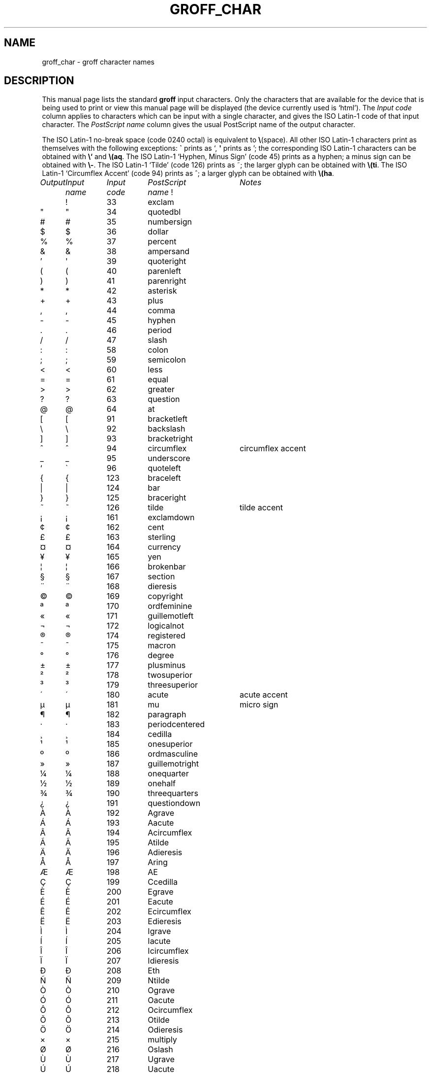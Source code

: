 .ig
Copyright (C) 1989-2000, 2001, 2002 Free Software Foundation, Inc.

Permission is granted to make and distribute verbatim copies of
this manual provided the copyright notice and this permission notice
are preserved on all copies.

Permission is granted to copy and distribute modified versions of this
manual under the conditions for verbatim copying, provided that the
entire resulting derived work is distributed under the terms of a
permission notice identical to this one.

Permission is granted to copy and distribute translations of this
manual into another language, under the above conditions for modified
versions, except that this permission notice may be included in
translations approved by the Free Software Foundation instead of in
the original English.
..
.
.\" For best results, print this with groff.
.
.ds aq \(aq
.ie !\n(.g \
.	if '\(aq'' .ds aq \'
.el \{\
.	tr \[aq]\[aq]
.	if !c\[aq] .ds aq \'
.	\" This is very special.  The standard devdvi fonts don't have a
.	\" real `aq' glyph; it is defined with .char to be ' instead.  The
.	\" tr request below in the definition of the C macro maps ' onto
.	\" the `aq' glyph which would cause a recursive loop.  gtroff
.	\" prevents this within the char request, trying to access glyph
.	\" `aq' directly from the font.  Consequently, we get a warning,
.	\" and nothing is printed.
.	\"
.	\" The following line prevents this.
.	if '\*[.T]'dvi' .if '\n[.fam]'T' .ds aq \'
.\}
.
.if !\n(.g .ig
.\" .Ac accented-char accent char
.de Ac
.	char \\$1 \\$3\
\k[acc]\
\h'(u;-\w'\\$2'-\w'\\$3'/2+\\\\n[skw]+(\w'x'*0)-\\\\n[skw])'\
\v'(u;\w'x'*0+\\\\n[rst]+(\w'\\$3'*0)-\\\\n[rst])'\
\\$2\
\v'(u;\w'x'*0-\\\\n[rst]+(\w'\\$3'*0)+\\\\n[rst])'\
\h'|\\\\n[acc]u'
.	hcode \\$1\\$3
..
.
.Ac \(vc \(ah c
.Ac \(vC \(ah C
.
.TH GROFF_CHAR @MAN7EXT@ "@MDATE@" "Groff Version @VERSION@"
.SH NAME
groff_char \- groff character names
.
.
.SH DESCRIPTION
This manual page lists the standard
.B groff
input characters.
Only the characters that are available for the device that
is being used to print or view this manual page will be
.ie \n(.g displayed (the device currently used is `\*(.T').
.el displayed.
The
.I "Input code"
column applies to characters which can be
input with a single character, and gives the ISO Latin-1 code
of that input character.
The
.I "PostScript name\"
column gives the usual PostScript name of the output character.
.LP
The ISO Latin-1 no-break space (code 0240 octal) is equivalent to
.BR \e (space).
All other ISO Latin-1 characters print as themselves with the following
exceptions:
.B \`
prints as `,
.B \*(aq
prints as ';
the corresponding ISO Latin-1 characters can be obtained with
.B \e`
and
.BR \e(aq .
The ISO Latin-1 `Hyphen, Minus Sign' (code 45) prints as a hyphen;
a minus sign can be obtained with
.BR \e- .
The ISO Latin-1 `Tilde' (code 126) prints as ~;
the larger glyph can be obtained with
.BR \e(ti .
The ISO Latin-1 `Circumflex Accent' (code 94) prints as ^;
a larger glyph can be obtained with
.BR \e(ha .
.sp
'nf
.
.nr Sp 3n
.ta \w'\fIOutput'u+\n(Spu +\w'\fIInput'u+\n(Spu +\w'\fIInput'u+\n(Spu \
+\w'periodcentered'u+\n(Spu
.
.de C0
.	C \\$1 "" \\$1 \\$2 "\\$3"
..
.
.de C1
.	C \e\\$1 "" \\\\\\$1 \\$2 "\\$3"
..
.
.de C2
.	C \e(\\$1 "" \\(\\$1 \\$2 "\\$3"
..
.
.if !\n(.g .ig
.de CD
.	C \[char\\$1] \\$1 \[char\\$1] \\$2 "\\$3"
..
.
.do fspecial CR R
.
.\" input-name decimal-code output-name ps-name description
.if !\n(.g .ig
.de C
.	if c\\$3 \{\
.		ft CR
.		tr `\`'\*[aq]
.		in 0
.		di CH
.		nop \&\\$1
.		br
.		di
.		in
.		ft
.		ds CH \\*[CH]\
.		tr ``''
.		nop \&\\$3\t\\*[CH]\t\\$2\t\\$4\t\\$5
.	\}
..
.
.if \n(.g .ig
.de C
.	if !'\\$3'' \{\
.		ft B
.		tr `\`'\*(aq
.		in 0
.		di CH
\&\\$1
.		br
.		di
.		in
.		ft
.		ds CH \\*(CH\
.		tr ``''
\&\\$3\t\\*(CH\t\\$2\t\\$4\t\\$5
.	\}
..
.
.if !\n[cR] .wh \n(nlu+\n(.tu-\n(.Vu Fo
.
.de Fo
'	bp
.	He
..
.
.de He
.	ft I
Output	Input	Input	PostScript	Notes
	name	code	name
.	ft
.	LP
'	nf
..
.
.He
.CD 33 exclam
.CD 34 quotedbl
.CD 35 numbersign
.CD 36 dollar
.CD 37 percent
.CD 38 ampersand
.CD 39 quoteright
.CD 40 parenleft
.CD 41 parenright
.CD 42 asterisk
.CD 43 plus
.CD 44 comma
.CD 45 hyphen
.CD 46 period
.CD 47 slash
.CD 58 colon
.CD 59 semicolon
.CD 60 less
.CD 61 equal
.CD 62 greater
.CD 63 question
.CD 64 at
.CD 91 bracketleft
.CD 92 backslash
.CD 93 bracketright
.CD 94 circumflex "circumflex accent"
.CD 95 underscore
.CD 96 quoteleft
.CD 123 braceleft
.CD 124 bar
.CD 125 braceright
.CD 126 tilde "tilde accent"
.CD 161 exclamdown
.CD 162 cent
.CD 163 sterling
.CD 164 currency
.CD 165 yen
.CD 166 brokenbar
.CD 167 section
.CD 168 dieresis
.CD 169 copyright
.CD 170 ordfeminine
.CD 171 guillemotleft
.CD 172 logicalnot
.CD 173 hyphen
.CD 174 registered
.CD 175 macron
.CD 176 degree
.CD 177 plusminus
.CD 178 twosuperior
.CD 179 threesuperior
.CD 180 acute "acute accent"
.CD 181 mu "micro sign"
.CD 182 paragraph
.CD 183 periodcentered
.CD 184 cedilla
.CD 185 onesuperior
.CD 186 ordmasculine
.CD 187 guillemotright
.CD 188 onequarter
.CD 189 onehalf
.CD 190 threequarters
.CD 191 questiondown
.CD 192 Agrave
.CD 193 Aacute
.CD 194 Acircumflex
.CD 195 Atilde
.CD 196 Adieresis
.CD 197 Aring
.CD 198 AE
.CD 199 Ccedilla
.CD 200 Egrave
.CD 201 Eacute
.CD 202 Ecircumflex
.CD 203 Edieresis
.CD 204 Igrave
.CD 205 Iacute
.CD 206 Icircumflex
.CD 207 Idieresis
.CD 208 Eth
.CD 209 Ntilde
.CD 210 Ograve
.CD 211 Oacute
.CD 212 Ocircumflex
.CD 213 Otilde
.CD 214 Odieresis
.CD 215 multiply
.CD 216 Oslash
.CD 217 Ugrave
.CD 218 Uacute
.CD 219 Ucircumflex
.CD 220 Udieresis
.CD 221 Yacute
.CD 222 Thorn
.CD 223 germandbls
.CD 224 agrave
.CD 225 aacute
.CD 226 acircumflex
.CD 227 atilde
.CD 228 adieresis
.CD 229 aring
.CD 230 ae
.CD 231 ccedilla
.CD 232 egrave
.CD 233 eacute
.CD 234 ecircumflex
.CD 235 edieresis
.CD 236 igrave
.CD 237 iacute
.CD 238 icircumflex
.CD 239 idieresis
.CD 240 eth
.CD 241 ntilde
.CD 242 ograve
.CD 243 oacute
.CD 244 ocircumflex
.CD 245 otilde
.CD 246 odieresis
.CD 247 divide
.CD 248 oslash
.CD 249 ugrave
.CD 250 uacute
.CD 251 ucircumflex
.CD 252 udieresis
.CD 253 yacute
.CD 254 thorn
.CD 255 ydieresis
.C2 -D Eth "Icelandic uppercase eth"
.C2 Sd eth "Icelandic lowercase eth"
.C2 TP Thorn "Icelandic uppercase thorn"
.C2 Tp thorn "Icelandic lowercase thorn"
.C2 AE AE
.C2 ae ae
.C2 OE OE
.C2 oe oe
.C2 IJ IJ "Dutch IJ ligature"
.C2 ij ij "Dutch ij ligature"
.C2 ss germandbls
.C2 'A Aacute
.C2 'C Cacute
.C2 'E Eacute
.C2 'I Iacute
.C2 'O Oacute
.C2 'U Uacute
.C2 'Y Yacute
.C2 'a aacute
.C2 'c cacute
.C2 'e eacute
.C2 'i iacute
.C2 'o oacute
.C2 'u uacute
.C2 'y yacute
.C2 :A Adieresis
.C2 :E Edieresis
.C2 :I Idieresis
.C2 :O Odieresis
.C2 :U Udieresis
.C2 :Y Ydieresis
.C2 :a adieresis
.C2 :e edieresis
.C2 :i idieresis
.C2 :o odieresis
.C2 :u udieresis
.C2 :y ydieresis
.C2 ^A Acircumflex
.C2 ^E Ecircumflex
.C2 ^I Icircumflex
.C2 ^O Ocircumflex
.C2 ^U Ucircumflex
.C2 ^a acircumflex
.C2 ^e ecircumflex
.C2 ^i icircumflex
.C2 ^o ocircumflex
.C2 ^u ucircumflex
.C2 `A Agrave
.C2 `E Egrave
.C2 `I Igrave
.C2 `O Ograve
.C2 `U Ugrave
.C2 `a agrave
.C2 `e egrave
.C2 `i igrave
.C2 `o ograve
.C2 `u ugrave
.C2 ~A Atilde
.C2 ~N Ntilde
.C2 ~O Otilde
.C2 ~a atilde
.C2 ~n ntilde
.C2 ~o otilde
.C2 vS Scaron
.C2 vs scaron
.C2 vZ Zcaron
.C2 vz zcaron
.C2 ,C Ccedilla
.C2 ,c ccedilla
.C2 /L Lslash "Polish L with a slash"
.C2 /l lslash "Polish l with a slash"
.C2 /O Oslash
.C2 /o oslash
.C2 oA Aring
.C2 oa aring
.C2 a" hungarumlaut "Hungarian umlaut"
.C2 a- macron "macron or bar accent"
.C2 a. dotaccent "dot accent"
.C2 a^ circumflex "circumflex accent"
.C2 aa acute "acute accent"
.C2 ga grave "grave accent"
.C2 ab breve "breve accent"
.C2 ac cedilla "cedilla accent"
.C2 ad dieresis "umlaut or dieresis"
.C2 ah caron "h\('a\(vcek accent"
.C2 ao ring "ring or circle accent"
.C2 a~ tilde "tilde accent"
.C2 ho ogonek "hook or ogonek accent"
.C2 .i dotlessi "i without a dot"
.C2 .j dotlessj "j without a dot"
.C2 Cs currency "Scandinavian currency sign"
.C2 Do dollar
.C2 Po sterling
.C2 Ye yen
.C2 Fn florin
.C2 ct cent
.C2 Fo guillemotleft
.C2 Fc guillemotright
.C2 fo guilsinglleft
.C2 fc guilsinglright
.C2 r! exclamdown
.C2 r? questiondown
.C2 ff ff "ff ligature"
.C2 fi fi "fi ligature"
.C2 fl fl "fl ligature"
.C2 Fi ffi "ffi ligature"
.C2 Fl ffl "ffl ligature"
.C2 OK a19 "check mark, tick"
.C2 Of ordfeminine
.C2 Om ordmasculine
.C2 pc periodcentered
.C2 S1 onesuperior
.C2 S2 twosuperior
.C2 S3 threesuperior
.C2 <- arrowleft
.C2 -> arrowright
.C2 <> arrowboth "horizontal double-headed arrow"
.C2 da arrowdown
.C2 ua arrowup
.C2 va arrowupdn "vertical double-headed arrow"
.C2 lA arrowdblleft
.C2 rA arrowdblright
.C2 hA arrowdblboth "horizontal double-headed double arrow"
.C2 dA arrowdbldown
.C2 uA arrowdblup
.C2 vA \& "vertical double-headed double arrow"
.C2 ba bar
.C2 bb brokenbar
.C2 br br "box rule with traditional troff metrics"
.C2 ru ru "baseline rule"
.C2 ul ul "underline with traditional troff metrics"
.C2 bv bv "bar vertical"
.C2 bs bell
.C2 ci circle
.C2 bu bullet
.C2 co copyright
.C2 rg registered
.C2 tm trademark
.C2 dd daggerdbl "double dagger sign"
.C2 dg dagger
.C2 ps paragraph
.C2 sc section
.C2 de degree
.C2 em emdash "em dash"
.C2 en endash "en dash"
.C2 %0 perthousand "per thousand, per mille sign"
.C2 12 onehalf
.C2 14 onequarter
.C2 34 threequarters
.C2 f/ fraction "bar for fractions"
.C2 fm minute "footmark, prime"
.C2 sd second
.C2 ha asciicircum "\s-2ASCII\s+2 circumflex, hat, caret"
.C2 ti asciitilde "\s-2ASCII\s0 tilde, large tilde"
.C2 hy hyphen
.C2 lB bracketleft
.C2 rB bracketright
.C2 lC braceleft
.C2 rC braceright
.C2 la angleleft "left angle bracket"
.C2 ra angleright "right angle bracket"
.C2 lh handleft
.C2 rh handright
.C2 Bq quotedblbase "low double comma quote"
.C2 bq quotesinglbase "low single comma quote"
.C2 lq quotedblleft
.C2 rq quotedblright
.C2 oq quoteleft "single open quote"
.C2 cq quoteright "single closing quote (ASCII 39)"
.C2 aq quotesingle "apostrophe quote"
.C2 dq quotedbl "double quote (ASCII 34)"
.C2 or bar
.C2 at at
.C1 - minus "minus sign from current font"
.C2 sh numbersign
.C2 sl slash
.C2 rs backslash
.C2 sq square
.C2 3d therefore
.C2 tf therefore
.C2 *A Alpha
.C2 *B Beta
.C2 *C Xi
.C2 *D Delta
.C2 *E Epsilon
.C2 *F Phi
.C2 *G Gamma
.C2 *H Theta
.C2 *I Iota
.C2 *K Kappa
.C2 *L Lambda
.C2 *M Mu
.C2 *N Nu
.C2 *O Omicron
.C2 *P Pi
.C2 *Q Psi
.C2 *R Rho
.C2 *S Sigma
.C2 *T Tau
.C2 *U Upsilon
.C2 *W Omega
.C2 *X Chi
.C2 *Y Eta
.C2 *Z Zeta
.C2 *a alpha
.C2 *b beta
.C2 *c xi
.C2 *d delta
.C2 *e epsilon
.C2 *f phi
.C2 +f phi1 "variant phi"
.C2 *g gamma
.C2 *h theta
.C2 +h theta1 "variant theta"
.C2 *i iota
.C2 *k kappa
.C2 *l lambda
.C2 *m mu
.C2 *n nu
.C2 *o omicron
.C2 *p pi
.C2 +p omega1 "variant pi, looking like omega"
.C2 *q psi
.C2 *r rho
.C2 *s sigma
.C2 *t tau
.C2 *u upsilon
.C2 *w omega
.C2 *x chi
.C2 *y eta
.C2 *z zeta
.C2 ts sigma1 "terminal sigma"
.C2 ~~ approxequal
.C2 ~= approxequal
.C2 != notequal
.C2 ** asteriskmath
.C2 -+ minusplus
.C2 +- plusminus
.C2 <= lessequal
.C2 == equivalence
.C2 =~ congruent
.C2 >= greaterequal
.C2 AN logicaland
.C2 OR logicalor
.C2 no logicalnot
.C2 te existential "there exists, existential quantifier"
.C2 fa universal "for all, universal quantifier"
.C2 Ah aleph
.C2 Im Ifraktur "Fraktur I, imaginary"
.C2 Re Rfraktur "Fraktur R, real"
.C2 if infinity
.C2 md dotmath
.C2 mo element
.C2 mu multiply
.C2 nb notsubset
.C2 nc notpropersuperset
.C2 ne notequivalence
.C2 nm notelement
.C2 pl plusmath "plus sign in special font"
.C2 eq equalmath "equals sign in special font"
.C2 pt proportional
.C2 pp perpendicular
.C2 sb propersubset
.C2 sp propersuperset
.C2 ib reflexsubset
.C2 ip reflexsuperset
.C2 ap similar
.C2 is integral
.C2 sr radical "square root"
.C2 rn \& overline
.C2 pd partialdiff "partial differentiation sign"
.C2 c* circlemultiply "multiply sign in a circle"
.C2 c+ circleplus "plus sign in a circle"
.C2 ca intersection "intersection, cap"
.C2 cu union "union, cup"
.C2 di divide "division sign"
.C2 -h hbar
.C2 gr gradient
.C2 es emptyset
.C2 CL club "club suit"
.C2 SP spade "spade suit"
.C2 HE heart "heart suit"
.C2 DI diamond "diamond suit"
.C2 CR carriagereturn "carriage return symbol"
.C2 st suchthat
.C2 /_ angle
.C2 << \& "much less"
.C2 >> \& "much greater"
.C2 wp weierstrass "Weierstrass p"
.C2 lz lozenge
.C2 an arrowhorizex "horizontal arrow extension"
.C2 mc mu "micro sign"
.C2 eu \& "official Euro symbol"
.C2 Eu Euro "font-specific Euro glyph variant"
.ch Fo
.
.
.SH "SEE ALSO"
.BR groff (@MAN1EXT@)
.br
.IR "An extension to the troff character set for Europe" ,
E.G. Keizer, K.J. Simonsen, J. Akkerhuis,
EUUG Newsletter, Volume 9, No. 2, Summer 1989
.
.\" Local Variables:
.\" mode: nroff
.\" End:
